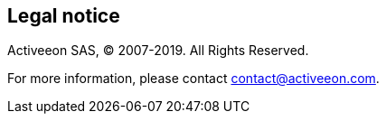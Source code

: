 [colophon]
[discrete]
== Legal notice

Activeeon SAS, © 2007-+++<span id="currentYear">2019</span>+++. All Rights Reserved.

For more information, please contact contact@activeeon.com.


++++
<script>
    document.getElementById('currentYear').innerHTML = new Date().getFullYear();
</script>
++++

